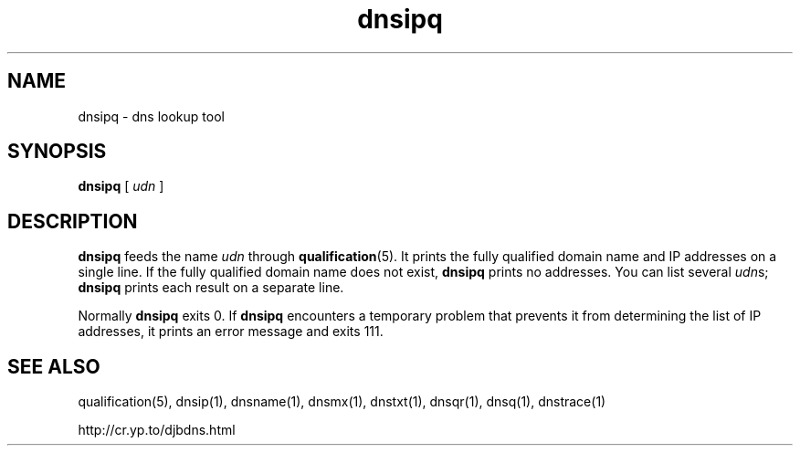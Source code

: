 .TH dnsipq 1

.SH NAME
dnsipq \- dns lookup tool

.SH SYNOPSIS
.B dnsipq 
[
.I udn
]

.SH DESCRIPTION
\fBdnsipq\fR
feeds the name  
.I udn
through
.BR qualification (5).
It prints the fully qualified domain name and IP addresses
on a single line.
If the fully qualified domain name does not exist,
.B dnsipq
prints no addresses.
You can list several  
.IR udn s;
.B dnsipq
prints each result on a separate line.

Normally 
.B dnsipq
exits 0.
If 
.B dnsipq
encounters a temporary problem
that prevents it from determining the list of IP addresses,
it prints an error message and exits 111.

.SH SEE ALSO
qualification(5),
dnsip(1),
dnsname(1),
dnsmx(1),
dnstxt(1),
dnsqr(1),
dnsq(1),
dnstrace(1)

http://cr.yp.to/djbdns.html
